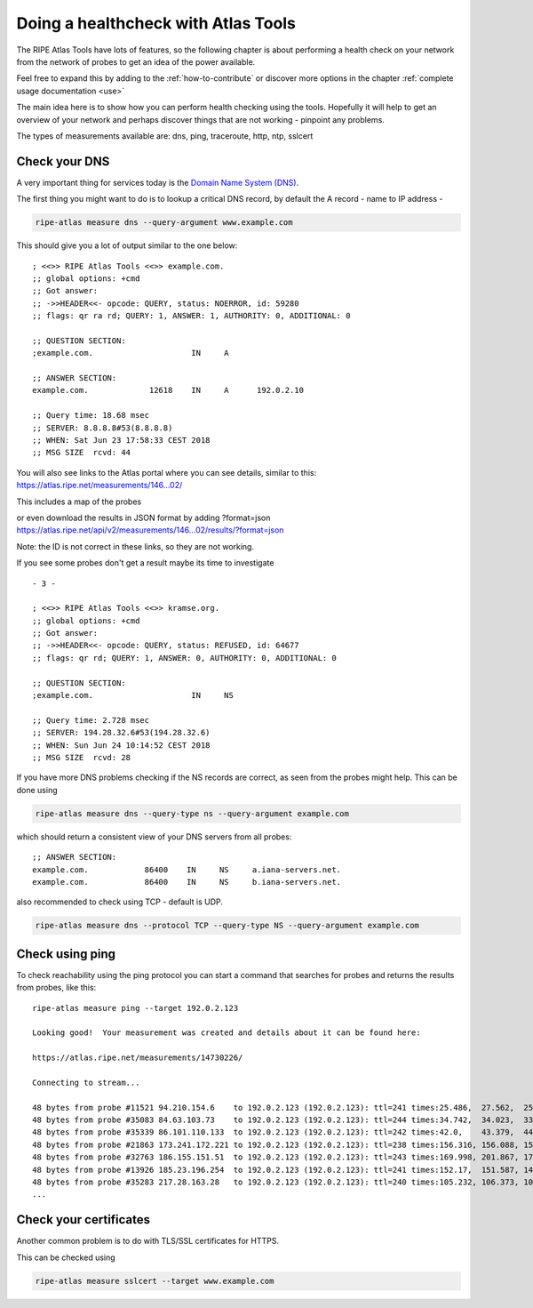 Doing a healthcheck with Atlas Tools
************************************

The RIPE Atlas Tools have lots of features, so the following chapter is about performing a health check on your network from the network of probes to get an idea of the power available.

Feel free to expand this by adding to the :ref:`how-to-contribute`
or discover more options in the chapter
:ref:`complete usage documentation <use>`

The main idea here is to show how you can perform health checking using the tools. Hopefully it will help to get an overview of your network and perhaps discover things that are not working - pinpoint any problems.

The types of measurements available are: dns, ping, traceroute, http, ntp,  sslcert


Check your DNS
==============

A very important thing for services today is the `Domain Name System (DNS)
<https://en.wikipedia.org/wiki/Domain_Name_System>`_.

The first thing you might want to do is to lookup a critical DNS record, by default the A record - name to IP address -

.. code:: bash

    ripe-atlas measure dns --query-argument www.example.com

This should give you a lot of output similar to the one below:

::

    ; <<>> RIPE Atlas Tools <<>> example.com.
    ;; global options: +cmd
    ;; Got answer:
    ;; ->>HEADER<<- opcode: QUERY, status: NOERROR, id: 59280
    ;; flags: qr ra rd; QUERY: 1, ANSWER: 1, AUTHORITY: 0, ADDITIONAL: 0

    ;; QUESTION SECTION:
    ;example.com.                     IN     A

    ;; ANSWER SECTION:
    example.com.             12618    IN     A      192.0.2.10

    ;; Query time: 18.68 msec
    ;; SERVER: 8.8.8.8#53(8.8.8.8)
    ;; WHEN: Sat Jun 23 17:58:33 CEST 2018
    ;; MSG SIZE  rcvd: 44

You will also see links to the Atlas portal where you can see details, similar to this:
https://atlas.ripe.net/measurements/146...02/

This includes a map of the probes

.. image:: images/dns-probes-map.png

or even download the results in JSON format by adding ?format=json
https://atlas.ripe.net/api/v2/measurements/146...02/results/?format=json

Note: the ID is not correct in these links, so they are not working.

If you see some probes don't get a result maybe its time to investigate

::

  - 3 -

  ; <<>> RIPE Atlas Tools <<>> kramse.org.
  ;; global options: +cmd
  ;; Got answer:
  ;; ->>HEADER<<- opcode: QUERY, status: REFUSED, id: 64677
  ;; flags: qr rd; QUERY: 1, ANSWER: 0, AUTHORITY: 0, ADDITIONAL: 0

  ;; QUESTION SECTION:
  ;example.com.                     IN     NS

  ;; Query time: 2.728 msec
  ;; SERVER: 194.28.32.6#53(194.28.32.6)
  ;; WHEN: Sun Jun 24 10:14:52 CEST 2018
  ;; MSG SIZE  rcvd: 28


If you have more DNS problems checking if the NS records are correct, as seen from the probes might help. This can be done using

.. code:: bash

    ripe-atlas measure dns --query-type ns --query-argument example.com

which should return a consistent view of your DNS servers from all probes:

::

    ;; ANSWER SECTION:
    example.com.            86400    IN     NS     a.iana-servers.net.
    example.com.            86400    IN     NS     b.iana-servers.net.



also recommended to check using TCP - default is UDP.

.. code:: bash

    ripe-atlas measure dns --protocol TCP --query-type NS --query-argument example.com

Check using ping
================

To check reachability using the ping protocol you can start a command that searches for probes and returns the results from probes, like this:

::

    ripe-atlas measure ping --target 192.0.2.123

    Looking good!  Your measurement was created and details about it can be found here:

    https://atlas.ripe.net/measurements/14730226/

    Connecting to stream...

    48 bytes from probe #11521 94.210.154.6    to 192.0.2.123 (192.0.2.123): ttl=241 times:25.486,  27.562,  25.255,
    48 bytes from probe #35083 84.63.103.73    to 192.0.2.123 (192.0.2.123): ttl=244 times:34.742,  34.023,  33.811,
    48 bytes from probe #35339 86.101.110.133  to 192.0.2.123 (192.0.2.123): ttl=242 times:42.0,    43.379,  44.384,
    48 bytes from probe #21863 173.241.172.221 to 192.0.2.123 (192.0.2.123): ttl=238 times:156.316, 156.088, 156.168,
    48 bytes from probe #32763 186.155.151.51  to 192.0.2.123 (192.0.2.123): ttl=243 times:169.998, 201.867, 178.665,
    48 bytes from probe #13926 185.23.196.254  to 192.0.2.123 (192.0.2.123): ttl=241 times:152.17,  151.587, 144.519,
    48 bytes from probe #35283 217.28.163.28   to 192.0.2.123 (192.0.2.123): ttl=240 times:105.232, 106.373, 105.03,
    ...




Check your certificates
=======================

Another common problem is to do with TLS/SSL certificates for HTTPS.

This can be checked using

.. code:: bash

    ripe-atlas measure sslcert --target www.example.com
